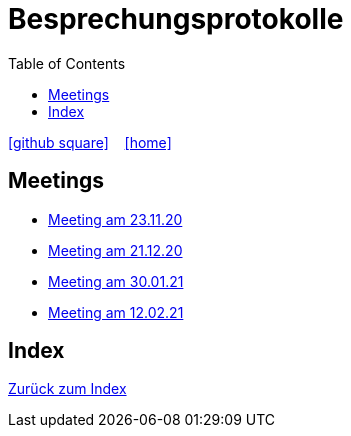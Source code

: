 = Besprechungsprotokolle
ifndef::imagesdir[:imagesdir: images]
:icons: font
:toc: left

ifdef::backend-html5[]

icon:github-square[link=https://github.com/htl-leonding-project/leo-code]  ‏ ‏ ‎
icon:home[link=https://htl-leonding-project.github.io/leo-code/]  ‏ ‏ ‎

endif::backend-html5[]

== Meetings

* <<23.11.20-meeting.adoc#, Meeting am 23.11.20>>
* <<21.12.2020_meeting.adoc#, Meeting am 21.12.20>>
* <<30.01.2021-meeting.adoc#, Meeting am 30.01.21>>
* <<12.02.2021-meeting.adoc#, Meeting am 12.02.21>>

== Index

<<../index.adoc#, Zurück zum Index>>
